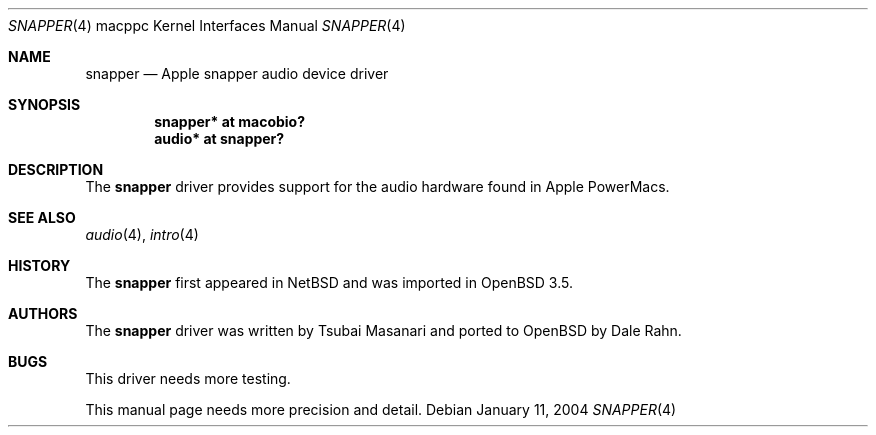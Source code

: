 .\"	$OpenBSD: snapper.4,v 1.1 2004/01/12 03:40:08 drahn Exp $
.\"
.\" Copyright (c) 2004 Dale Rahn.
.\" All rights reserved.
.\"
.\" Redistribution and use in source and binary forms, with or without
.\" modification, are permitted provided that the following conditions
.\" are met:
.\" 1. Redistributions of source code must retain the above copyright
.\"    notice, this list of conditions and the following disclaimer.
.\" 2. Redistributions in binary form must reproduce the above copyright
.\"    notice, this list of conditions and the following disclaimer in the
.\"    documentation and/or other materials provided with the distribution.
.\"
.\" THIS SOFTWARE IS PROVIDED BY THE AUTHOR ``AS IS'' AND ANY EXPRESS OR
.\" IMPLIED WARRANTIES, INCLUDING, BUT NOT LIMITED TO, THE IMPLIED WARRANTIES
.\" OF MERCHANTABILITY AND FITNESS FOR A PARTICULAR PURPOSE ARE DISCLAIMED.
.\" IN NO EVENT SHALL THE AUTHOR BE LIABLE FOR ANY DIRECT, INDIRECT,
.\" INCIDENTAL, SPECIAL, EXEMPLARY, OR CONSEQUENTIAL DAMAGES (INCLUDING, BUT
.\" NOT LIMITED TO, PROCUREMENT OF SUBSTITUTE GOODS OR SERVICES; LOSS OF USE,
.\" DATA, OR PROFITS; OR BUSINESS INTERRUPTION) HOWEVER CAUSED AND ON ANY
.\" THEORY OF LIABILITY, WHETHER IN CONTRACT, STRICT LIABILITY, OR TORT
.\" (INCLUDING NEGLIGENCE OR OTHERWISE) ARISING IN ANY WAY OUT OF THE USE OF
.\" THIS SOFTWARE, EVEN IF ADVISED OF THE POSSIBILITY OF SUCH DAMAGE.
.\"
.\"
.Dd January 11, 2004
.Dt SNAPPER 4 macppc
.Os
.Sh NAME
.Nm snapper
.Nd Apple "snapper" audio device driver
.Sh SYNOPSIS
.Cd "snapper* at macobio?"
.Cd "audio* at snapper?"
.Sh DESCRIPTION
The
.Nm
driver provides support for the audio hardware found in
.Tn Apple
PowerMacs.
.Sh SEE ALSO
.Xr audio 4 ,
.Xr intro 4
.Sh HISTORY
The
.Nm
first appeared in
.Nx
and was imported in
.Ox 3.5 .
.Sh AUTHORS
The
.Nm
driver was written by Tsubai Masanari and ported to 
.Ox
by Dale Rahn.
.Sh BUGS
This driver needs more testing.
.Pp
This manual page needs more precision and detail.
